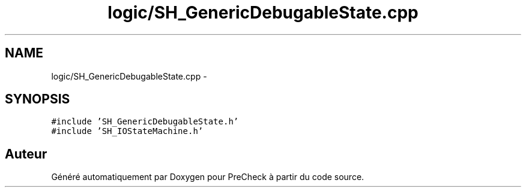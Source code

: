 .TH "logic/SH_GenericDebugableState.cpp" 3 "Jeudi Juin 20 2013" "Version 0.3" "PreCheck" \" -*- nroff -*-
.ad l
.nh
.SH NAME
logic/SH_GenericDebugableState.cpp \- 
.SH SYNOPSIS
.br
.PP
\fC#include 'SH_GenericDebugableState\&.h'\fP
.br
\fC#include 'SH_IOStateMachine\&.h'\fP
.br

.SH "Auteur"
.PP 
Généré automatiquement par Doxygen pour PreCheck à partir du code source\&.
